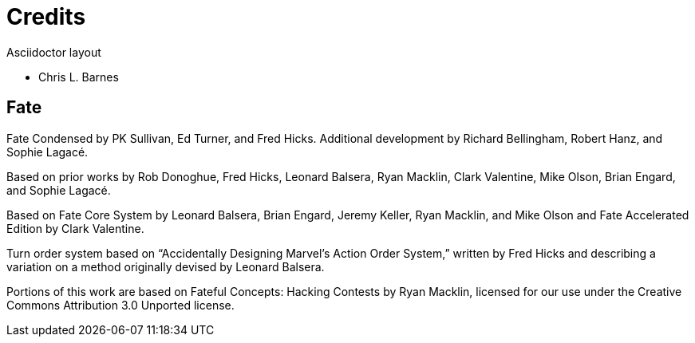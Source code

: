 = Credits

.Asciidoctor layout
- Chris L. Barnes

== Fate

Fate Condensed by PK Sullivan, Ed Turner, and Fred Hicks. Additional
development by Richard Bellingham, Robert Hanz, and Sophie Lagacé.

Based on prior works by Rob Donoghue, Fred Hicks, Leonard Balsera, Ryan
Macklin, Clark Valentine, Mike Olson, Brian Engard, and Sophie Lagacé.

Based on Fate Core System by Leonard Balsera, Brian Engard, Jeremy
Keller, Ryan Macklin, and Mike Olson and Fate Accelerated Edition by
Clark Valentine.

Turn order system based on “Accidentally Designing Marvel’s Action Order
System,” written by Fred Hicks and describing a variation on a method
originally devised by Leonard Balsera.

Portions of this work are based on Fateful Concepts: Hacking Contests by
Ryan Macklin, licensed for our use under the Creative Commons
Attribution 3.0 Unported license.
